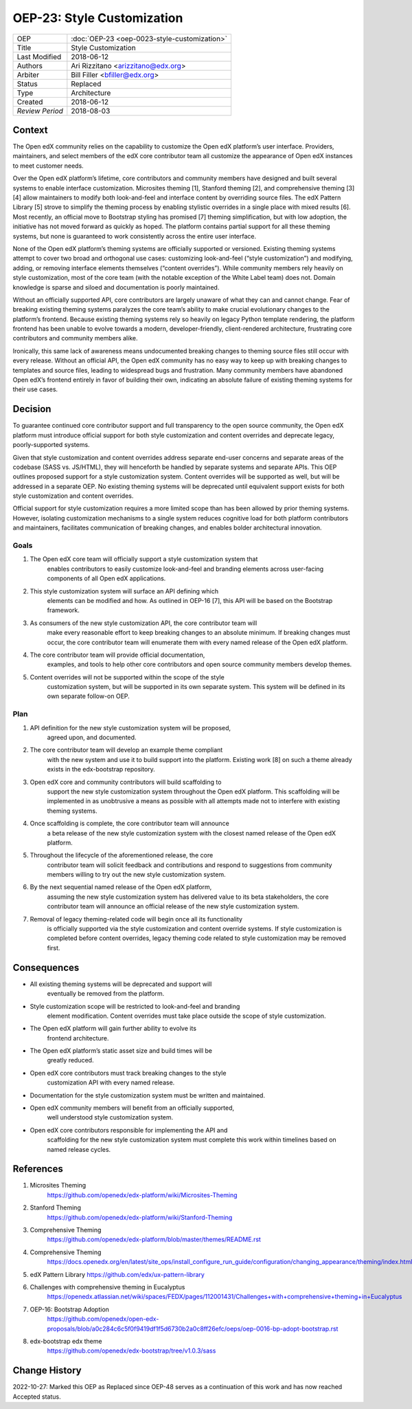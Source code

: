 OEP-23: Style Customization
#############################

+-----------------+--------------------------------------------------------+
| OEP             | :doc:`OEP-23 <oep-0023-style-customization>`           |
+-----------------+--------------------------------------------------------+
| Title           | Style Customization                                    |
+-----------------+--------------------------------------------------------+
| Last Modified   | 2018-06-12                                             |
+-----------------+--------------------------------------------------------+
| Authors         | Ari Rizzitano <arizzitano@edx.org>                     |
+-----------------+--------------------------------------------------------+
| Arbiter         | Bill Filler <bfiller@edx.org>                          |
+-----------------+--------------------------------------------------------+
| Status          | Replaced                                               |
+-----------------+--------------------------------------------------------+
| Type            | Architecture                                           |
+-----------------+--------------------------------------------------------+
| Created         | 2018-06-12                                             |
+-----------------+--------------------------------------------------------+
| `Review Period` | 2018-08-03                                             |
+-----------------+--------------------------------------------------------+

Context
*******

The Open edX community relies on the capability to customize the Open
edX platform’s user interface. Providers, maintainers, and select
members of the edX core contributor team all customize the appearance of
Open edX instances to meet customer needs.

Over the Open edX platform’s lifetime, core contributors and community
members have designed and built several systems to enable interface
customization. Microsites theming [1], Stanford theming [2], and
comprehensive theming [3][4] allow maintainers to modify both
look-and-feel and interface content by overriding source files. The edX
Pattern Library [5] strove to simplify the theming process by enabling
stylistic overrides in a single place with mixed results [6]. Most
recently, an official move to Bootstrap styling has promised [7] theming
simplification, but with low adoption, the initiative has not moved
forward as quickly as hoped. The platform contains partial support for
all these theming systems, but none is guaranteed to work consistently
across the entire user interface.

None of the Open edX platform’s theming systems are officially supported
or versioned. Existing theming systems attempt to cover two broad and
orthogonal use cases: customizing look-and-feel (“style customization”)
and modifying, adding, or removing interface elements themselves
(“content overrides”). While community members rely heavily on style
customization, most of the core team (with the notable exception of the
White Label team) does not. Domain knowledge is sparse and siloed and
documentation is poorly maintained.

Without an officially supported API, core contributors are largely
unaware of what they can and cannot change. Fear of breaking existing
theming systems paralyzes the core team’s ability to make crucial
evolutionary changes to the platform’s frontend. Because existing
theming systems rely so heavily on legacy Python template rendering, the
platform frontend has been unable to evolve towards a modern,
developer-friendly, client-rendered architecture, frustrating core
contributors and community members alike.

Ironically, this same lack of awareness means undocumented breaking
changes to theming source files still occur with every release. Without
an official API, the Open edX community has no easy way to keep up with
breaking changes to templates and source files, leading to widespread
bugs and frustration. Many community members have abandoned Open edX’s
frontend entirely in favor of building their own, indicating an absolute
failure of existing theming systems for their use cases.

Decision
********

To guarantee continued core contributor support and full transparency to
the open source community, the Open edX platform must introduce official
support for both style customization and content overrides and deprecate
legacy, poorly-supported systems.

Given that style customization and content overrides address separate
end-user concerns and separate areas of the codebase (SASS vs. JS/HTML),
they will henceforth be handled by separate systems and separate APIs.
This OEP outlines proposed support for a style customization system.
Content overrides will be supported as well, but will be addressed in a
separate OEP. No existing theming systems will be deprecated until equivalent
support exists for both style customization and content overrides.

Official support for style customization requires a more limited scope than
has been allowed by prior theming systems. However, isolating customization
mechanisms to a single system reduces cognitive load for both platform
contributors and maintainers, facilitates communication of breaking
changes, and enables bolder architectural innovation.

Goals
=====

1. The Open edX core team will officially support a style customization system that
      enables contributors to easily customize look-and-feel and
      branding elements across user-facing components of all Open edX
      applications.

2. This style customization system will surface an API defining which
      elements can be modified and how. As outlined in OEP-16 [7], this
      API will be based on the Bootstrap framework.

3. As consumers of the new style customization API, the core contributor team will
      make every reasonable effort to keep breaking changes to an
      absolute minimum. If breaking changes must occur, the core
      contributor team will enumerate them with every named release of
      the Open edX platform.

4. The core contributor team will provide official documentation,
      examples, and tools to help other core contributors and open
      source community members develop themes.

5. Content overrides will not be supported within the scope of the style
      customization system, but will be supported in its own separate
      system. This system will be defined in its own separate follow-on OEP.

Plan
====

1. API definition for the new style customization system will be proposed,
      agreed upon, and documented.

2. The core contributor team will develop an example theme compliant
      with the new system and use it to build support into the platform.
      Existing work [8] on such a theme already exists in the
      edx-bootstrap repository.

3. Open edX core and community contributors will build scaffolding to
      support the new style customization system throughout the Open edX platform.
      This scaffolding will be implemented in as unobtrusive a means as
      possible with all attempts made not to interfere with existing
      theming systems.

4. Once scaffolding is complete, the core contributor team will announce
      a beta release of the new style customization system with the closest named
      release of the Open edX platform.

5. Throughout the lifecycle of the aforementioned release, the core
      contributor team will solicit feedback and contributions and
      respond to suggestions from community members willing to try out
      the new style customization system.

6. By the next sequential named release of the Open edX platform,
      assuming the new style customization system has delivered value to its beta
      stakeholders, the core contributor team will announce an official
      release of the new style customization system.

7. Removal of legacy theming-related code will begin once all its functionality
      is officially supported via the style customization and content override
      systems. If style customization is completed before content overrides, legacy
      theming code related to style customization may be removed first.


Consequences
************

-  All existing theming systems will be deprecated and support will
      eventually be removed from the platform.

-  Style customization scope will be restricted to look-and-feel and branding
      element modification. Content overrides must take place outside
      the scope of style customization.

-  The Open edX platform will gain further ability to evolve its
      frontend architecture.

-  The Open edX platform’s static asset size and build times will be
      greatly reduced.

-  Open edX core contributors must track breaking changes to the style
      customization API with every named release.

-  Documentation for the style customization system must be written and maintained.

-  Open edX community members will benefit from an officially supported,
      well understood style customization system.

-  Open edX core contributors responsible for implementing the API and
      scaffolding for the new style customization system must complete this work
      within timelines based on named release cycles.

References
**********

1. Microsites Theming
      https://github.com/openedx/edx-platform/wiki/Microsites-Theming

2. Stanford Theming
      https://github.com/openedx/edx-platform/wiki/Stanford-Theming

3. Comprehensive Theming
      https://github.com/openedx/edx-platform/blob/master/themes/README.rst

4. Comprehensive Theming
      https://docs.openedx.org/en/latest/site_ops/install_configure_run_guide/configuration/changing_appearance/theming/index.html

5. edX Pattern Library https://github.com/edx/ux-pattern-library

6. Challenges with comprehensive theming in Eucalyptus
      https://openedx.atlassian.net/wiki/spaces/FEDX/pages/112001431/Challenges+with+comprehensive+theming+in+Eucalyptus

7. OEP-16: Bootstrap Adoption
      https://github.com/openedx/open-edx-proposals/blob/a0c284c6c5f0f9419df1f5d6730b2a0c8ff26efc/oeps/oep-0016-bp-adopt-bootstrap.rst

8. edx-bootstrap edx theme
      https://github.com/openedx/edx-bootstrap/tree/v1.0.3/sass

Change History
**************

2022-10-27: Marked this OEP as Replaced since OEP-48 serves as a continuation of this work and has now reached Accepted status.